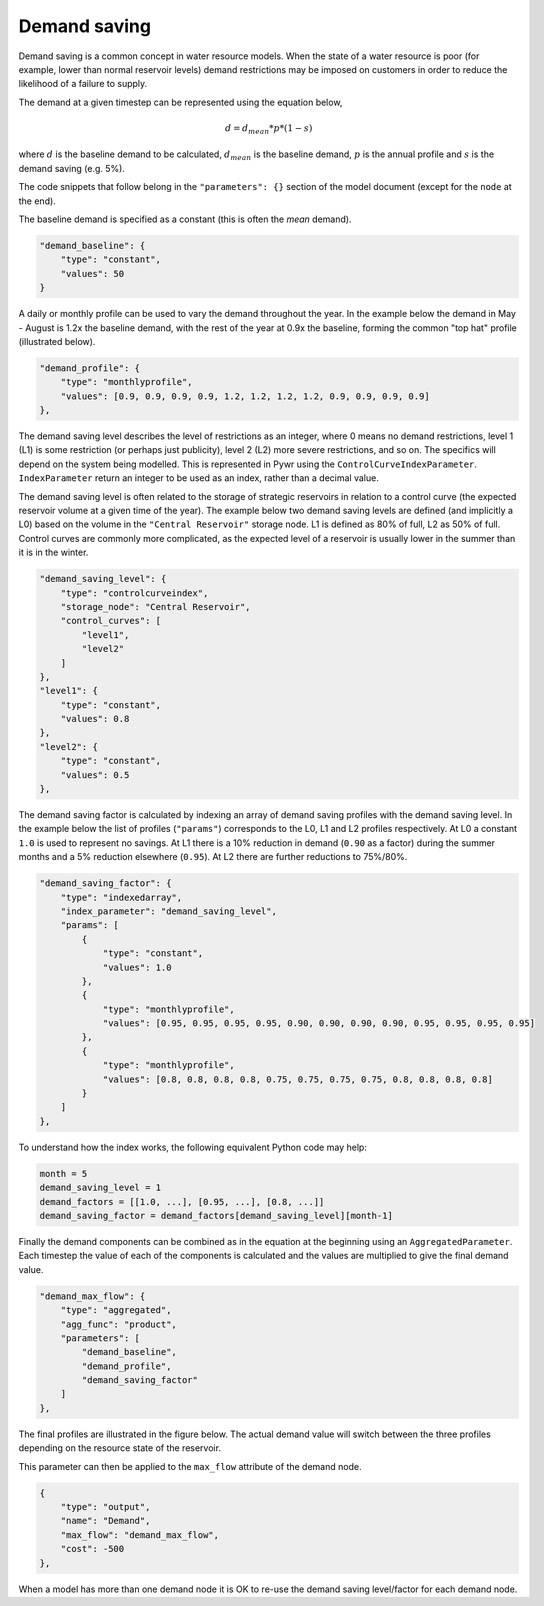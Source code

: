Demand saving
-------------

Demand saving is a common concept in water resource models. When the state of a water resource is poor (for example, lower than normal reservoir levels) demand restrictions may be imposed on customers in order to reduce the likelihood of a failure to supply.

The demand at a given timestep can be represented using the equation below,

.. math::

    d = d_{mean} * p * (1-s)

where :math:`d` is the baseline demand to be calculated, :math:`d_{mean}` is the baseline demand, :math:`p` is the annual profile and :math:`s` is the demand saving (e.g. 5%).

The code snippets that follow belong in the ``"parameters": {}`` section of the model document (except for the ``node`` at the end).

The baseline demand is specified as a constant (this is often the *mean* demand).

.. code-block:: javascript

    "demand_baseline": {
        "type": "constant",
        "values": 50
    }

A daily or monthly profile can be used to vary the demand throughout the year. In the example below the demand in May - August is 1.2x the baseline demand, with the rest of the year at 0.9x the baseline, forming the common "top hat" profile (illustrated below).

.. code-block:: javascript

    "demand_profile": {
        "type": "monthlyprofile",
        "values": [0.9, 0.9, 0.9, 0.9, 1.2, 1.2, 1.2, 1.2, 0.9, 0.9, 0.9, 0.9]
    },

.. plot:: pyplots/top_hat.py

The demand saving level describes the level of restrictions as an integer, where 0 means no demand restrictions, level 1 (L1) is some restriction (or perhaps just publicity), level 2 (L2) more severe restrictions, and so on. The specifics will depend on the system being modelled. This is represented in Pywr using the ``ControlCurveIndexParameter``. ``IndexParameter`` return an integer to be used as an index, rather than a decimal value.

The demand saving level is often related to the storage of strategic reservoirs in relation to a control curve (the expected reservoir volume at a given time of the year). The example below two demand saving levels are defined (and implicitly a L0) based on the volume in the ``"Central Reservoir"`` storage node. L1 is defined as 80% of full, L2 as 50% of full. Control curves are commonly more complicated, as the expected level of a reservoir is usually lower in the summer than it is in the winter.

.. code-block:: javascript

    "demand_saving_level": {
        "type": "controlcurveindex",
        "storage_node": "Central Reservoir",
        "control_curves": [
            "level1",
            "level2"
        ]
    },
    "level1": {
        "type": "constant",
        "values": 0.8
    },
    "level2": {
        "type": "constant",
        "values": 0.5
    },

The demand saving factor is calculated by indexing an array of demand saving profiles with the demand saving level. In the example below the list of profiles (``"params"``) corresponds to the L0, L1 and L2 profiles respectively. At L0 a constant ``1.0`` is used to represent no savings. At L1 there is a 10% reduction in demand (``0.90`` as a factor) during the summer months and a 5% reduction elsewhere (``0.95``). At L2 there are further reductions to 75%/80%.

.. code-block:: javascript

    "demand_saving_factor": {
        "type": "indexedarray",
        "index_parameter": "demand_saving_level",
        "params": [
            {
                "type": "constant",
                "values": 1.0
            },
            {
                "type": "monthlyprofile",
                "values": [0.95, 0.95, 0.95, 0.95, 0.90, 0.90, 0.90, 0.90, 0.95, 0.95, 0.95, 0.95]
            },
            {
                "type": "monthlyprofile",
                "values": [0.8, 0.8, 0.8, 0.8, 0.75, 0.75, 0.75, 0.75, 0.8, 0.8, 0.8, 0.8]
            }
        ]
    },

To understand how the index works, the following equivalent Python code may help:

.. code-block:: python

    month = 5
    demand_saving_level = 1
    demand_factors = [[1.0, ...], [0.95, ...], [0.8, ...]]
    demand_saving_factor = demand_factors[demand_saving_level][month-1]

Finally the demand components can be combined as in the equation at the beginning using an ``AggregatedParameter``. Each timestep the value of each of the components is calculated and the values are multiplied to give the final demand value.

.. code-block:: javascript

    "demand_max_flow": {
        "type": "aggregated",
        "agg_func": "product",
        "parameters": [
            "demand_baseline",
            "demand_profile",
            "demand_saving_factor"
        ]
    },

The final profiles are illustrated in the figure below. The actual demand value will switch between the three profiles depending on the resource state of the reservoir.

.. plot:: pyplots/demand_saving_levels.py

This parameter can then be applied to the ``max_flow`` attribute of the demand node.

.. code-block:: javascript

    {
        "type": "output",
        "name": "Demand",
        "max_flow": "demand_max_flow",
        "cost": -500
    },

When a model has more than one demand node it is OK to re-use the demand saving level/factor for each demand node.